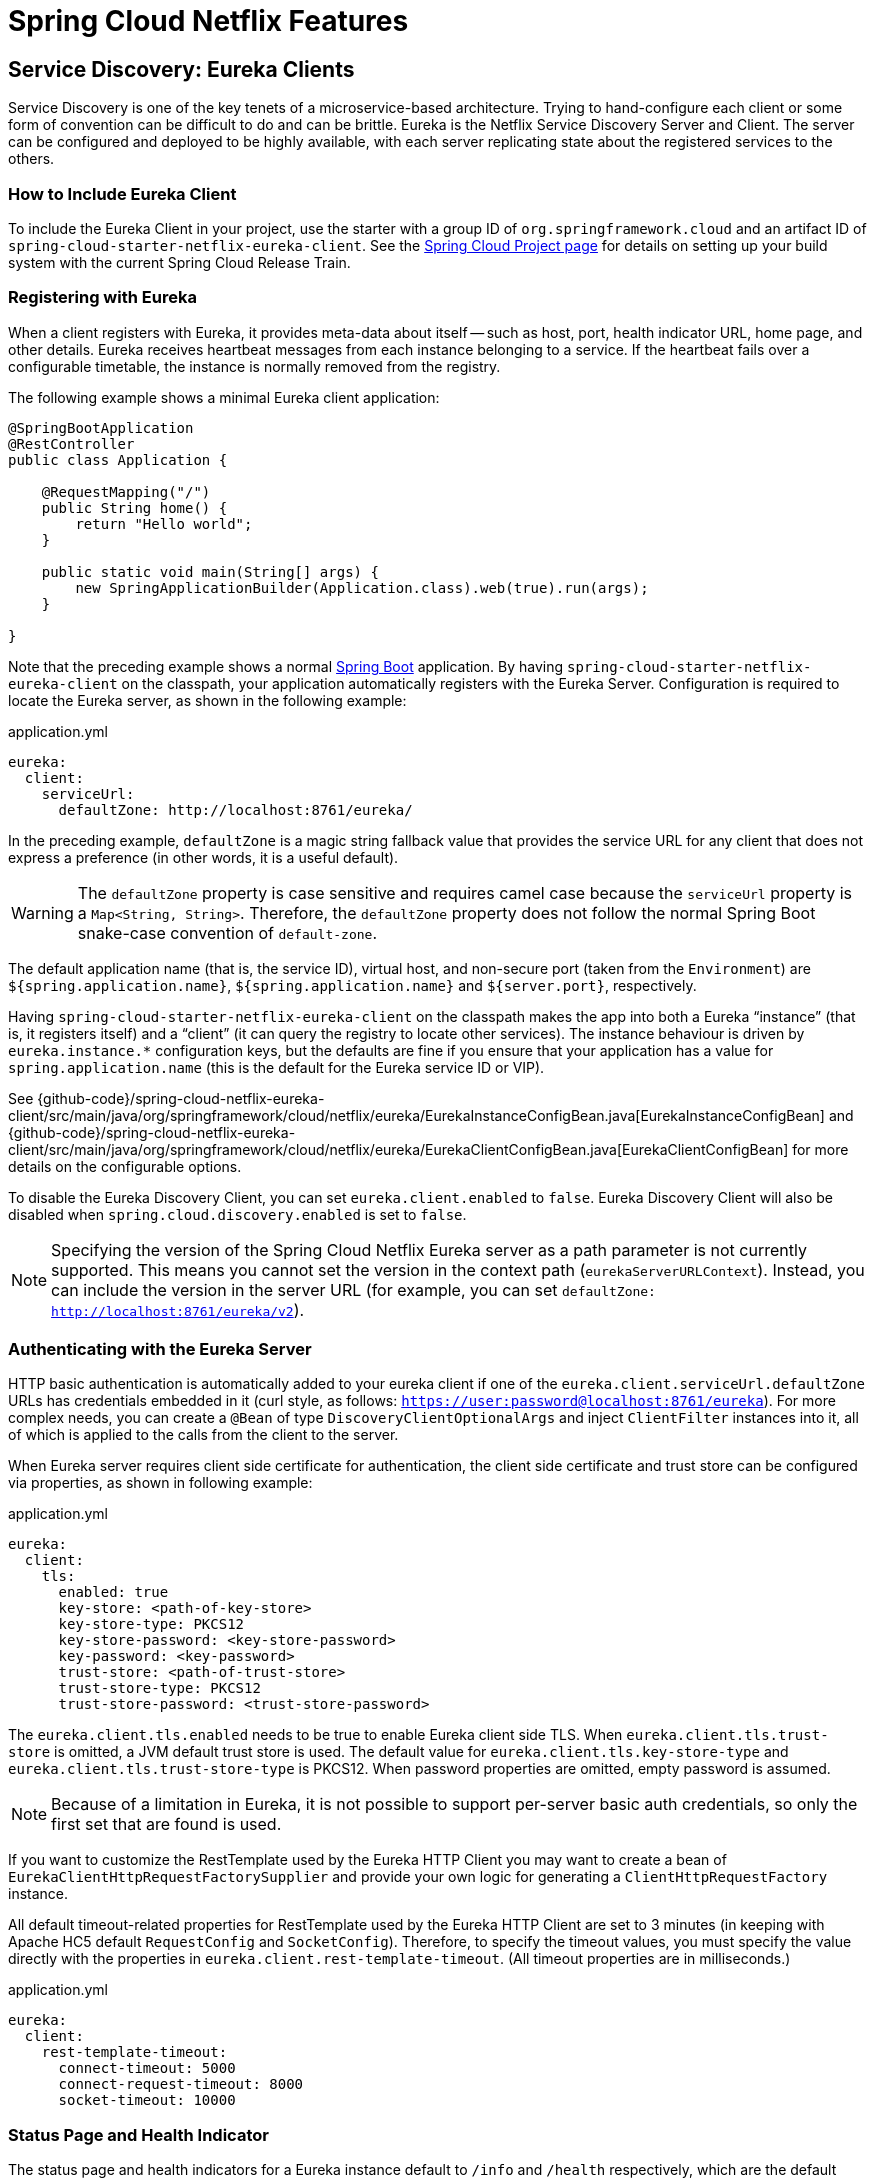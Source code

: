 [[features]]
= Spring Cloud Netflix Features

== Service Discovery: Eureka Clients

Service Discovery is one of the key tenets of a microservice-based architecture.
Trying to hand-configure each client or some form of convention can be difficult to do and can be brittle.
Eureka is the Netflix Service Discovery Server and Client.
The server can be configured and deployed to be highly available, with each server replicating state about the registered services to the others.

[[netflix-eureka-client-starter]]
=== How to Include Eureka Client

To include the Eureka Client in your project, use the starter with a group ID of `org.springframework.cloud` and an artifact ID of  `spring-cloud-starter-netflix-eureka-client`.
See the https://projects.spring.io/spring-cloud/[Spring Cloud Project page] for details on setting up your build system with the current Spring Cloud Release Train.

=== Registering with Eureka

When a client registers with Eureka, it provides meta-data about itself -- such as host, port, health indicator URL, home page, and other details.
Eureka receives heartbeat messages from each instance belonging to a service.
If the heartbeat fails over a configurable timetable, the instance is normally removed from the registry.
// TODO "normally"? Is there some configuration detail that causes a different behavior?

The following example shows a minimal Eureka client application:

[source,java,indent=0]
----
@SpringBootApplication
@RestController
public class Application {

    @RequestMapping("/")
    public String home() {
        return "Hello world";
    }

    public static void main(String[] args) {
        new SpringApplicationBuilder(Application.class).web(true).run(args);
    }

}
----

Note that the preceding example shows a normal https://projects.spring.io/spring-boot/[Spring Boot] application.
By having `spring-cloud-starter-netflix-eureka-client` on the classpath, your application automatically registers with the Eureka Server.  Configuration is required to locate the Eureka server, as shown in the following example:

.application.yml
----
eureka:
  client:
    serviceUrl:
      defaultZone: http://localhost:8761/eureka/
----

In the preceding example, `defaultZone` is a magic string fallback value that provides the service URL for any client that does not express a preference (in other words, it is a useful default).

WARNING: The `defaultZone` property is case sensitive and requires camel case because the `serviceUrl` property is a `Map<String, String>`. Therefore, the `defaultZone` property does not follow the normal Spring Boot snake-case convention of `default-zone`.

The default application name (that is, the service ID), virtual host, and non-secure port (taken from the `Environment`) are `${spring.application.name}`, `${spring.application.name}` and `${server.port}`, respectively.

Having `spring-cloud-starter-netflix-eureka-client` on the classpath makes the app into both a Eureka "`instance`" (that is, it registers itself) and a "`client`" (it can query the registry to locate other services).
The instance behaviour is driven by `eureka.instance.*` configuration keys, but the defaults are fine if you ensure that your application has a value for `spring.application.name` (this is the default for the Eureka service ID or VIP).

See {github-code}/spring-cloud-netflix-eureka-client/src/main/java/org/springframework/cloud/netflix/eureka/EurekaInstanceConfigBean.java[EurekaInstanceConfigBean] and {github-code}/spring-cloud-netflix-eureka-client/src/main/java/org/springframework/cloud/netflix/eureka/EurekaClientConfigBean.java[EurekaClientConfigBean] for more details on the configurable options.

To disable the Eureka Discovery Client, you can set `eureka.client.enabled` to `false`. Eureka Discovery Client will also be disabled when `spring.cloud.discovery.enabled` is set to `false`.


NOTE: Specifying the version of the Spring Cloud Netflix Eureka server as a path parameter is not currently supported. This means you cannot set the version in the context path (`eurekaServerURLContext`). Instead, you can include the version in the server URL (for example, you can set `defaultZone: http://localhost:8761/eureka/v2`).

=== Authenticating with the Eureka Server

HTTP basic authentication is automatically added to your eureka client if one of the `eureka.client.serviceUrl.defaultZone` URLs has credentials embedded in it (curl style, as follows: `https://user:password@localhost:8761/eureka`).
For more complex needs, you can create a `@Bean` of type `DiscoveryClientOptionalArgs` and inject `ClientFilter` instances into it, all of which is applied to the calls from the client to the server.

When Eureka server requires client side certificate for authentication, the client side certificate and trust store can be configured via properties, as shown in following example:

.application.yml
[source,yaml]
----
eureka:
  client:
    tls:
      enabled: true
      key-store: <path-of-key-store>
      key-store-type: PKCS12
      key-store-password: <key-store-password>
      key-password: <key-password>
      trust-store: <path-of-trust-store>
      trust-store-type: PKCS12
      trust-store-password: <trust-store-password>
----

The `eureka.client.tls.enabled` needs to be true to enable Eureka client side TLS. When `eureka.client.tls.trust-store` is omitted, a JVM default trust store is used. The default value for `eureka.client.tls.key-store-type` and `eureka.client.tls.trust-store-type` is PKCS12. When password properties are omitted, empty password is assumed.

NOTE: Because of a limitation in Eureka, it is not possible to support per-server basic auth credentials, so only the first set that are found is used.

If you want to customize the RestTemplate used by the Eureka HTTP Client you may want to create a bean of `EurekaClientHttpRequestFactorySupplier` and provide your own logic for generating a `ClientHttpRequestFactory` instance.

All default timeout-related properties for RestTemplate used by the Eureka HTTP Client are set to 3 minutes (in keeping with Apache HC5 default `RequestConfig` and `SocketConfig`). Therefore, to specify the timeout values, you must specify the value directly with the properties in `eureka.client.rest-template-timeout`. (All timeout properties are in milliseconds.)

.application.yml
[source,yaml]
----
eureka:
  client:
    rest-template-timeout:
      connect-timeout: 5000
      connect-request-timeout: 8000
      socket-timeout: 10000
----

=== Status Page and Health Indicator

The status page and health indicators for a Eureka instance default to `/info` and `/health` respectively, which are the default locations of useful endpoints in a Spring Boot Actuator application.
You need to change these, even for an Actuator application if you use a non-default context path or servlet path (such as `server.servletPath=/custom`). The following example shows the default values for the two settings:

.application.yml
----
eureka:
  instance:
    statusPageUrlPath: ${server.servletPath}/info
    healthCheckUrlPath: ${server.servletPath}/health
----

These links show up in the metadata that is consumed by clients and are used in some scenarios to decide whether to send requests to your application, so it is helpful if they are accurate.

NOTE: In Dalston it was also required to set the status and health check URLs when changing
that management context path.  This requirement was removed beginning in Edgware.

=== Registering a Secure Application

If your app wants to be contacted over HTTPS, you can set two flags in the `EurekaInstanceConfigBean`:

* `eureka.instance.[nonSecurePortEnabled]=[false]`
* `eureka.instance.[securePortEnabled]=[true]`

Doing so makes Eureka publish instance information that shows an explicit preference for secure communication.
The Spring Cloud `DiscoveryClient` always returns a URI starting with `https` for a service configured this way.
Similarly, when a service is configured this way, the Eureka (native) instance information has a secure health check URL.

Because of the way Eureka works internally, it still publishes a non-secure URL for the status and home pages unless you also override those explicitly.
You can use placeholders to configure the eureka instance URLs, as shown in the following example:

.application.yml
----
eureka:
  instance:
    statusPageUrl: https://${eureka.hostname}/info
    healthCheckUrl: https://${eureka.hostname}/health
    homePageUrl: https://${eureka.hostname}/
----

(Note that `${eureka.hostname}` is a native placeholder only available
in later versions of Eureka. You could achieve the same thing with
Spring placeholders as well -- for example, by using `${eureka.instance.hostName}`.)

NOTE: If your application runs behind a proxy, and the SSL termination is in the proxy (for example, if you run in Cloud Foundry or other platforms as a service), then you need to ensure that the proxy "`forwarded`" headers are intercepted and handled by the application.
If the Tomcat container embedded in a Spring Boot application has explicit configuration for the 'X-Forwarded-\*` headers, this happens automatically.
The links rendered by your app to itself being wrong (the wrong host, port, or protocol) is a sign that you got this configuration wrong.

=== Eureka's Health Checks

By default, Eureka uses the client heartbeat to determine if a client is up.
Unless specified otherwise, the Discovery Client does not propagate the current health check status of the application, per the Spring Boot Actuator.
Consequently, after successful registration, Eureka always announces that the application is in 'UP' state. This behavior can be altered by enabling Eureka health checks, which results in propagating application status to Eureka.
As a consequence, every other application does not send traffic to applications in states other then 'UP'.
The following example shows how to enable health checks for the client:

.application.yml
----
eureka:
  client:
    healthcheck:
      enabled: true
----

WARNING: `eureka.client.healthcheck.enabled=true` should only be set in `application.yml`. Setting the value in `bootstrap.yml` causes undesirable side effects, such as registering in Eureka with an `UNKNOWN` status.

If you require more control over the health checks, consider implementing your own `com.netflix.appinfo.HealthCheckHandler`.

=== Eureka Metadata for Instances and Clients

It is worth spending a bit of time understanding how the Eureka metadata works, so you can use it in a way that makes sense in your platform.
There is standard metadata for information such as hostname, IP address, port numbers, the status page, and health check.
These are published in the service registry and used by clients to contact the services in a straightforward way.
Additional metadata can be added to the instance registration in the `eureka.instance.metadataMap`, and this metadata is accessible in the remote clients.
In general, additional metadata does not change the behavior of the client, unless the client is made aware of the meaning of the metadata.
There are a couple of special cases, described later in this document, where Spring Cloud already assigns meaning to the metadata map.
// TODO Add links from here to the relevant places in the document

==== Using Eureka on Cloud Foundry

Cloud Foundry has a global router so that all instances of the same app have the same hostname (other PaaS solutions with a similar architecture have the same arrangement).
This is not necessarily a barrier to using Eureka.
However, if you use the router (recommended or even mandatory, depending on the way your platform was set up), you need to explicitly set the hostname and port numbers (secure or non-secure) so that they use the router.
You might also want to use instance metadata so that you can distinguish between the instances on the client (for example, in a custom load balancer).
By default, the `eureka.instance.instanceId` is `vcap.application.instance_id`, as shown in the following example:

.application.yml
----
eureka:
  instance:
    hostname: ${vcap.application.uris[0]}
    nonSecurePort: 80
----

Depending on the way the security rules are set up in your Cloud Foundry instance, you might be able to register and use the IP address of the host VM for direct service-to-service calls.
This feature is not yet available on Pivotal Web Services (https://run.pivotal.io[PWS]).

==== Using Eureka on AWS

If the application is planned to be deployed to an AWS cloud, the Eureka instance must be configured to be AWS-aware. You can do so by customizing the {github-code}/spring-cloud-netflix-eureka-client/src/main/java/org/springframework/cloud/netflix/eureka/EurekaInstanceConfigBean.java[EurekaInstanceConfigBean] as follows:

[source,java,indent=0]
----
@Bean
@Profile("!default")
public EurekaInstanceConfigBean eurekaInstanceConfig(InetUtils inetUtils) {
  EurekaInstanceConfigBean bean = new EurekaInstanceConfigBean(inetUtils);
  AmazonInfo info = AmazonInfo.Builder.newBuilder().autoBuild("eureka");
  bean.setDataCenterInfo(info);
  return bean;
}
----

==== Changing the Eureka Instance ID

A vanilla Netflix Eureka instance is registered with an ID that is equal to its host name (that is, there is only one service per host).
Spring Cloud Eureka provides a sensible default, which is defined as follows:

`${spring.cloud.client.hostname}:${spring.application.name}:${spring.application.instance_id:${server.port}}`

An example is `myhost:myappname:8080`.

By using Spring Cloud, you can override this value by providing a unique identifier in `eureka.instance.instanceId`, as shown in the following example:

.application.yml
----
eureka:
  instance:
    instanceId: ${spring.application.name}:${vcap.application.instance_id:${spring.application.instance_id:${random.value}}}
----

With the metadata shown in the preceding example and multiple service instances deployed on localhost, the random value is inserted there to make the instance unique.
In Cloud Foundry, the `vcap.application.instance_id` is populated automatically in a Spring Boot application, so the random value is not needed.

=== Using the EurekaClient

Once you have an application that is a discovery client, you can use it to discover service instances from the <<spring-cloud-eureka-server,
Eureka Server>>.
One way to do so is to use the native `com.netflix.discovery.EurekaClient` (as opposed to the Spring Cloud `DiscoveryClient`), as shown in the following example:

----
@Autowired
private EurekaClient discoveryClient;

public String serviceUrl() {
    InstanceInfo instance = discoveryClient.getNextServerFromEureka("STORES", false);
    return instance.getHomePageUrl();
}
----

[TIP]
====
Do not use the `EurekaClient` in a `@PostConstruct` method or in a `@Scheduled` method (or anywhere where the `ApplicationContext` might not be started yet).
It is initialized in a `SmartLifecycle` (with `phase=0`), so the earliest you can rely on it being available is in another `SmartLifecycle` with a higher phase.
====

==== Underlying HTTP clients

`EurekaClient` uses either `RestClient`, `RestTemplate`, `WebClient` or `JerseyClient` under the hood. In order to use the `EurekaClient`, you need to have one of the supported HTTP clients on your classpath.

To use `RestTemplate` or `RestClient`, add `spring-boot-starter-web` to your dependencies. To use `WebClient`, add `spring-boot-starter-webflux` to your dependencies. If both `spring-boot-starter-web` and `spring-boot-starter-webflux` are included in the dependencies and the `eureka.client.webclient.enabled` is set to `true`, the `WebClient` will be used. On the other hand, if `eureka.client.restclient.enabled` is set to `true`, the `RestClient` will be used. Otherwise, the `RestTemplate` will be used.

If you wish to use Jersey instead, you need to add the Jersey dependencies to your classpath.
The following example shows the dependencies you need to add:

[source,xml]
----
<dependencies>
    <dependency>
        <groupId>com.sun.jersey</groupId>
        <artifactId>jersey-client</artifactId>
    </dependency>
    <dependency>
        <groupId>com.sun.jersey</groupId>
        <artifactId>jersey-core</artifactId>
    </dependency>
    <dependency>
        <groupId>com.sun.jersey.contribs</groupId>
        <artifactId>jersey-apache-client4</artifactId>
    </dependency>
</dependencies>
----

=== Alternatives to the Native Netflix EurekaClient

You need not use the raw Netflix `EurekaClient`.
Also, it is usually more convenient to use it behind a wrapper of some sort.
Spring Cloud has support for <<spring-cloud-feign, Feign>> (a REST client builder) and https://docs.spring.io/spring-cloud-commons/reference/4.1/spring-cloud-commons/loadbalancer.html[Spring Cloud LoadBalancer] through the logical Eureka service identifiers (VIPs) instead of physical URLs.

You can also use the `org.springframework.cloud.client.discovery.DiscoveryClient`, which provides a simple API (not specific to Netflix) for discovery clients, as shown in the following example:

----
@Autowired
private DiscoveryClient discoveryClient;

public String serviceUrl() {
    List<ServiceInstance> list = discoveryClient.getInstances("STORES");
    if (list != null && list.size() > 0 ) {
        return list.get(0).getUri();
    }
    return null;
}
----

=== Why Is It so Slow to Register a Service?

Being an instance also involves a periodic heartbeat to the registry
(through the client's `serviceUrl`) with a default duration of 30 seconds.
A service is not available for discovery by clients until the instance, the server, and the client all have the same metadata in their local
cache (so it could take 3 heartbeats).
You can change the period by setting `eureka.instance.leaseRenewalIntervalInSeconds`.
Setting it to a value of less than 30 speeds up the process of getting clients connected to other services.
In production, it is probably better to stick with the default, because of internal computations in the server that make assumptions about the lease renewal period.

=== Zones

If you have deployed Eureka clients to multiple zones, you may prefer that those clients use services within the same zone before trying services in another zone.
To set that up, you need to configure your Eureka clients correctly.

First, you need to make sure you have Eureka servers deployed to each zone and that
they are peers of each other.
See the section on <<spring-cloud-eureka-server-zones-and-regions,zones and regions>>
for more information.

Next, you need to tell Eureka which zone your service is in.
You can do so by using the `metadataMap` property.
For example, if `service 1` is deployed to both `zone 1` and `zone 2`, you need to set the following Eureka properties in `service 1`:

*Service 1 in Zone 1*
```
eureka.instance.metadataMap.zone = zone1
eureka.client.preferSameZoneEureka = true
```

*Service 1 in Zone 2*
```
eureka.instance.metadataMap.zone = zone2
eureka.client.preferSameZoneEureka = true
```

=== Refreshing Eureka Clients

By default, the `EurekaClient` bean is refreshable, meaning the Eureka client properties can be changed and refreshed.
When a refresh occurs clients will be unregistered from the Eureka server and there might be a brief moment of time
where all instance of a given service are not available. One way to eliminate this from happening is to disable
the ability to refresh Eureka clients.  To do this set `eureka.client.refresh.enable=false`.

=== Using Eureka with Spring Cloud LoadBalancer

We offer support for the Spring Cloud LoadBalancer `ZonePreferenceServiceInstanceListSupplier`.
The `zone` value from the Eureka instance metadata (`eureka.instance.metadataMap.zone`) is used for setting the
value of `spring-cloud-loadbalancer-zone` property that is used to filter service instances by zone.

If that is missing and if the `spring.cloud.loadbalancer.eureka.approximateZoneFromHostname` flag is set to `true`,
it can use the domain name from the server hostname as a proxy for the zone.

If there is no other source of zone data, then a guess is made, based on the client configuration (as opposed to the instance configuration).
We take `eureka.client.availabilityZones`, which is a map from region name to a list of zones, and pull out the first zone for the instance's own region (that is, the `eureka.client.region`, which defaults to "us-east-1", for compatibility with native Netflix).

=== AOT and Native Image Support

Spring Cloud Netflix Eureka Client integration supports Spring AOT transformations and native images, however, only with refresh mode disabled.

WARNING: If you want to run Eureka Client in AOT or native image modes, make sure to set `spring.cloud.refresh.enabled` to `false`

[[spring-cloud-eureka-server]]
== Service Discovery: Eureka Server

This section describes how to set up a Eureka server.

[[netflix-eureka-server-starter]]
=== How to Include Eureka Server

To include Eureka Server in your project, use the starter with a group ID of `org.springframework.cloud` and an artifact ID of `spring-cloud-starter-netflix-eureka-server`.
See the https://projects.spring.io/spring-cloud/[Spring Cloud Project page] for details on setting up your build system with the current Spring Cloud Release Train.

NOTE: If your project already uses Thymeleaf as its template engine, the Freemarker templates of the Eureka server may not be loaded correctly. In this case it is necessary to configure the template loader manually:

.application.yml
----
spring:
  freemarker:
    template-loader-path: classpath:/templates/
    prefer-file-system-access: false
----

[[spring-cloud-running-eureka-server]]
=== How to Run a Eureka Server

The following example shows a minimal Eureka server:

[source,java,indent=0]
----
@SpringBootApplication
@EnableEurekaServer
public class Application {

    public static void main(String[] args) {
        new SpringApplicationBuilder(Application.class).web(true).run(args);
    }

}
----

The server has a home page with a UI and HTTP API endpoints for the normal Eureka functionality under `/eureka/*`.

The following links have some Eureka background reading:  https://github.com/cfregly/fluxcapacitor/wiki/NetflixOSS-FAQ#eureka-service-discovery-load-balancer[flux capacitor] and https://groups.google.com/forum/?fromgroups#!topic/eureka_netflix/g3p2r7gHnN0[google group discussion].

[TIP]
====
Due to Gradle's dependency resolution rules and the lack of a parent bom feature, depending on `spring-cloud-starter-netflix-eureka-server` can cause failures on application startup.
To remedy this issue, add the Spring Boot Gradle plugin and import the Spring cloud starter parent bom as follows:

.build.gradle
[source,java,indent=0]
----
buildscript {
  dependencies {
    classpath("org.springframework.boot:spring-boot-gradle-plugin:{spring-boot-docs-version}")
  }
}

apply plugin: "spring-boot"

dependencyManagement {
  imports {
    mavenBom "org.springframework.cloud:spring-cloud-dependencies:{spring-cloud-version}"
  }
}
----
====

=== `defaultOpenForTrafficCount` and its effect on EurekaServer warmup time

Netflix Eureka's `waitTimeInMsWhenSyncEmpty` setting is not taken into account in Spring Cloud Eureka server at the beginning. In order to enable the warmup time, set `eureka.server.defaultOpenForTrafficCount=0`.

[[spring-cloud-eureka-server-zones-and-regions]]
=== High Availability, Zones and Regions

The Eureka server does not have a back end store, but the service instances in the registry all have to send heartbeats to keep their registrations up to date (so this can be done in memory).
Clients also have an in-memory cache of Eureka registrations (so they do not have to go to the registry for every request to a service).

By default, every Eureka server is also a Eureka client and requires (at least one) service URL to locate a peer.
If you do not provide it, the service runs and works, but it fills your logs with a lot of noise about not being able to register with the peer.

[[spring-cloud-eureka-server-standalone-mode]]
=== Standalone Mode

The combination of the two caches (client and server) and the heartbeats make a standalone Eureka server fairly resilient to failure, as long as there is some sort of monitor or elastic runtime (such as Cloud Foundry) keeping it alive.
In standalone mode, you might prefer to switch off the client side behavior so that it does not keep trying and failing to reach its peers.
The following example shows how to switch off the client-side behavior:

.application.yml (Standalone Eureka Server)
----
server:
  port: 8761

eureka:
  instance:
    hostname: localhost
  client:
    registerWithEureka: false
    fetchRegistry: false
    serviceUrl:
      defaultZone: http://${eureka.instance.hostname}:${server.port}/eureka/
----

Notice that the `serviceUrl` is pointing to the same host as the local instance.

[[spring-cloud-eureka-server-peer-awareness]]
=== Peer Awareness

Eureka can be made even more resilient and available by running multiple instances and asking them to register with each other.
In fact, this is the default behavior, so all you need to do to make it work is add a valid `serviceUrl` to a peer, as shown in the following example:

.application.yml (Two Peer Aware Eureka Servers)
----

---
spring:
  profiles: peer1
eureka:
  instance:
    hostname: peer1
  client:
    serviceUrl:
      defaultZone: https://peer2/eureka/

---
spring:
  profiles: peer2
eureka:
  instance:
    hostname: peer2
  client:
    serviceUrl:
      defaultZone: https://peer1/eureka/
----

In the preceding example, we have a YAML file that can be used to run the same server on two hosts (`peer1` and `peer2`) by running it in different Spring profiles.
You could use this configuration to test the peer awareness on a single host (there is not much value in doing that in production) by manipulating `/etc/hosts` to resolve the host names.
In fact, the `eureka.instance.hostname` is not needed if you are running on a machine that knows its own hostname (by default, it is looked up by using `java.net.InetAddress`).

You can add multiple peers to a system, and, as long as they are all connected to each other by at least one edge, they synchronize
the registrations amongst themselves.
If the peers are physically separated (inside a data center or between multiple data centers), then the system can, in principle, survive "`split-brain`" type failures.
You can add multiple peers to a system, and as long as they are all
directly connected to each other, they will synchronize
the registrations amongst themselves.

.application.yml (Three Peer Aware Eureka Servers)
----
eureka:
  client:
    serviceUrl:
      defaultZone: https://peer1/eureka/,http://peer2/eureka/,http://peer3/eureka/

---
spring:
  profiles: peer1
eureka:
  instance:
    hostname: peer1

---
spring:
  profiles: peer2
eureka:
  instance:
    hostname: peer2

---
spring:
  profiles: peer3
eureka:
  instance:
    hostname: peer3
----

[[spring-cloud-eureka-server-prefer-ip-address]]
=== When to Prefer IP Address

In some cases, it is preferable for Eureka to advertise the IP addresses of services rather than the hostname.
Set `eureka.instance.preferIpAddress` to `true` and, when the application registers with eureka, it uses its IP address rather than its hostname.

[TIP]
====
If the hostname cannot be determined by Java, then the IP address is sent to Eureka.
Only explict way of setting the hostname is by setting `eureka.instance.hostname` property.
You can set your hostname at the run-time by using an environment variable -- for example, `eureka.instance.hostname=$\{HOST_NAME}`.
====

=== Securing The Eureka Server

You can secure your Eureka server simply by adding Spring Security to your
server's classpath via `spring-boot-starter-security`.  By default, when Spring Security is on the classpath it will require that
a valid CSRF token be sent with every request to the app.  Eureka clients will not generally possess a valid
cross site request forgery (CSRF) token you will need to disable this requirement for the `/eureka/**` endpoints.
For example:

[source,java,indent=0]
----
@Bean
public SecurityFilterChain securityFilterChain(HttpSecurity http) throws Exception {
	http.authorizeHttpRequests((authz) -> authz
        .anyRequest().authenticated())
	    .httpBasic(withDefaults());
    http.csrf().ignoringRequestMatchers("/eureka/**");
    return http.build();
}
----

For more information on CSRF see the https://docs.spring.io/spring-security/site/docs/current/reference/htmlsingle/#csrf[Spring Security documentation].

A demo Eureka Server can be found in the Spring Cloud Samples https://github.com/spring-cloud-samples/eureka/tree/Eureka-With-Security-4.x[repo].

=== JDK 11 Support

The JAXB modules which the Eureka server depends upon were removed in JDK 11.  If you intend to use JDK 11
when running a Eureka server you must include these dependencies in your POM or Gradle file.

[source,xml,indent=0]
----
<dependency>
	<groupId>org.glassfish.jaxb</groupId>
	<artifactId>jaxb-runtime</artifactId>
</dependency>
----

=== AOT and Native Image Support

Spring Cloud Netflix Eureka Server does not support Spring AOT transformations or native images.

=== Metrics

`EurekaInstanceMonitor` listens to events related to Eureka instance registration and creates/updates `Gauge`s for Eureka instance information in Micrometer's `MeterRegistry`. By default, this behavior is disabled. If you want to enable it, you need to set `eureka.server.metrics.enabled` to `true`.

By default, the `Gauge`s are named `eureka.server.instances` and have the following tags:

- `application`: application name
- `status`: instance status (`UP`, `DOWN`, `STARTING`, `OUT_OF_SERVICE`, `UNKNOWN`, see: `com.netflix.appinfo.InstanceInfo.InstanceStatus`)

You can add additional tags by injecting your own implementation of `EurekaInstanceTagsProvider`.

== Configuration properties

To see the list of all Spring Cloud Netflix related configuration properties please check link:appendix.html[the Appendix page].



